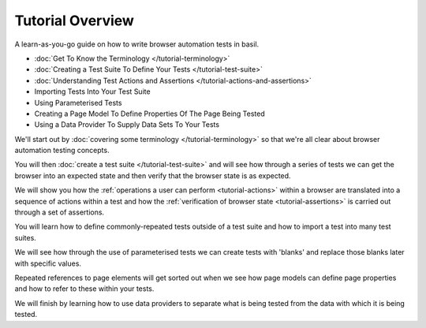 =================
Tutorial Overview
=================

A learn-as-you-go guide on how to write browser automation tests in basil.

- :doc:`Get To Know the Terminology </tutorial-terminology>`
- :doc:`Creating a Test Suite To Define Your Tests </tutorial-test-suite>`
- :doc:`Understanding Test Actions and Assertions </tutorial-actions-and-assertions>`
- Importing Tests Into Your Test Suite
- Using Parameterised Tests
- Creating a Page Model To Define Properties Of The Page Being Tested
- Using a Data Provider To Supply Data Sets To Your Tests

We'll start out by :doc:`covering some terminology </tutorial-terminology>` so that we're all clear about
browser automation testing concepts.

You will then :doc:`create a test suite </tutorial-test-suite>` and will see how through a series of tests we can get
the browser into an expected state and then verify that the browser state is as expected.

We will show you how the :ref:`operations a user can perform <tutorial-actions>` within a browser are translated into a
sequence of actions within a test and how the :ref:`verification of browser state <tutorial-assertions>` is carried out
through a set of assertions.

You will learn how to define commonly-repeated tests outside of a test suite and how to import a test into many test
suites.

We will see how through the use of parameterised tests we can create tests with 'blanks' and replace those blanks later
with specific values.

Repeated references to page elements will get sorted out when we see how page models can define page properties and how
to refer to these within your tests.

We will finish by learning how to use data providers to separate what is being tested from the data with which it is
being tested.
